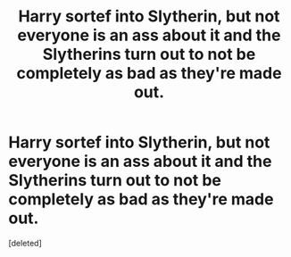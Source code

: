 #+TITLE: Harry sortef into Slytherin, but not everyone is an ass about it and the Slytherins turn out to not be completely as bad as they're made out.

* Harry sortef into Slytherin, but not everyone is an ass about it and the Slytherins turn out to not be completely as bad as they're made out.
:PROPERTIES:
:Score: 1
:DateUnix: 1614754995.0
:DateShort: 2021-Mar-03
:FlairText: Request
:END:
[deleted]

